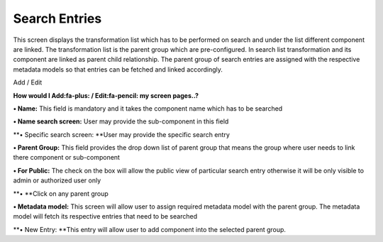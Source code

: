 Search Entries
==============

This screen displays the transformation list which has to be performed
on search and under the list different component are linked. The
transformation list is the parent group which are pre-configured. In
search list transformation and its component are linked as parent child
relationship. The parent group of search entries are assigned with the
respective metadata models so that entries can be fetched and linked
accordingly.

Add / Edit

**How would I Add:fa-plus: / Edit:fa-pencil: my screen pages..?**

**• Name:** This field is mandatory and it takes the component name
which has to be searched

**• Name search screen:** User may provide the sub-component in this
field

**• Specific search screen: **\ User may provide the specific search
entry

**• Parent Group:** This field provides the drop down list of parent
group that means the group where user needs to link there component or
sub-component

**• For Public:** The check on the box will allow the public view of
particular search entry otherwise it will be only visible to admin or
authorized user only

**• **\ Click on any parent group

**• Metadata model:** This screen will allow user to assign required
metadata model with the parent group. The metadata model will fetch its
respective entries that need to be searched

**• New Entry: **\ This entry will allow user to add component into the
selected parent group.
